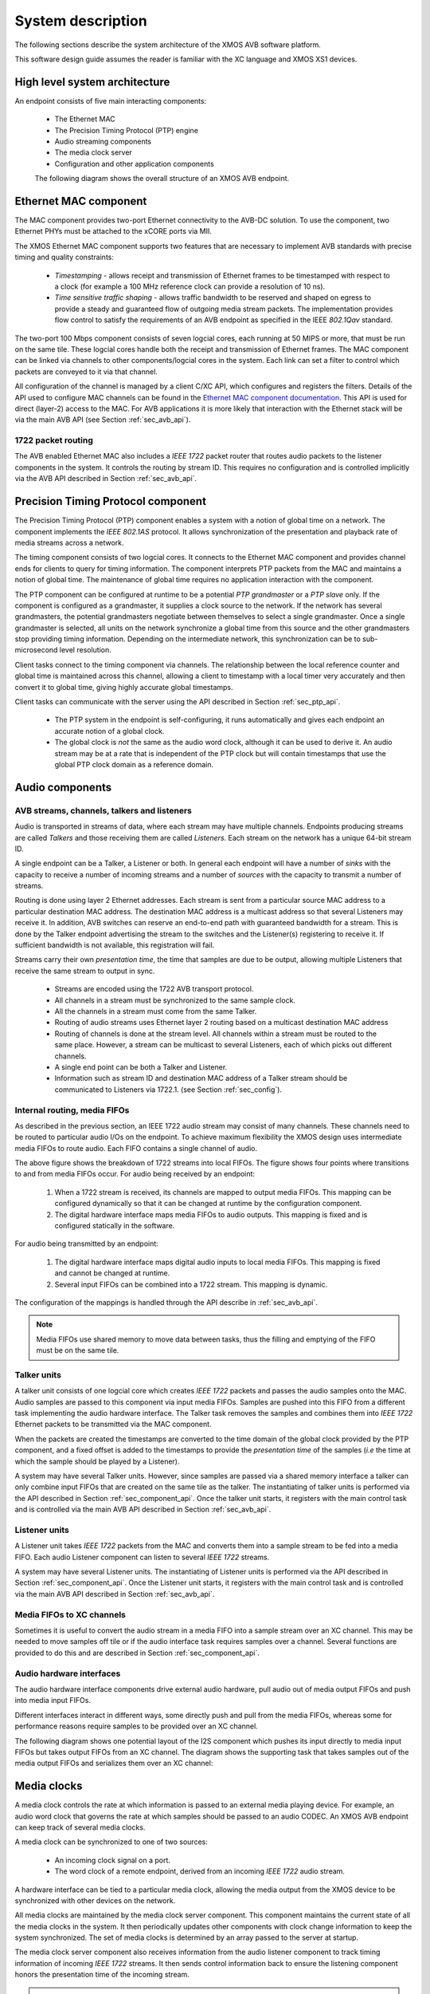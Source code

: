 System description
==================

The following sections describe the system architecture of the XMOS
AVB software platform.


This software design guide assumes the reader is familiar with the XC
language and XMOS XS1 devices.

High level system architecture
------------------------------

An endpoint consists of five main interacting components:


  * The Ethernet MAC
  * The Precision Timing Protocol (PTP) engine
  * Audio streaming components
  * The media clock server
  * Configuration and other application components

  The following diagram shows the overall structure of an XMOS AVB endpoint.

.. only:: html

  .. image:: images/avb_architecture.png
     :align: center

.. only:: latex

  .. image:: images/avb_architecture.pdf
     :align: center


Ethernet MAC component
----------------------

The MAC component provides two-port Ethernet connectivity to the AVB-DC
solution. To use the component, two Ethernet PHYs must be attached
to the xCORE ports via MII.

The XMOS Ethernet MAC component supports two features that are necessary to
implement AVB standards with precise timing and quality constraints:

  * *Timestamping* - allows receipt and transmission of Ethernet frames to be timestamped with respect to a clock (for example a 100 MHz reference clock can provide a resolution of 10 ns). 

  * *Time sensitive traffic shaping* - allows traffic bandwidth to be reserved and shaped on egress to provide a steady and guaranteed flow of outgoing media stream packets. The implementation provides flow control to satisfy the requirements of an AVB endpoint as specified in the IEEE *802.1Qav* standard.

The two-port 100 Mbps component consists of seven logcial cores, each
running at 50 MIPS or more, that must be run on the same tile. These logcial cores handle both the receipt and transmission of
Ethernet frames. The MAC component can be linked via channels to other components/logcial cores in the system. Each link can set a filter to
control which packets are conveyed to it via that channel. 

.. only:: latex

  .. image:: images/dual-100-mac.pdf
     :align: center

.. only:: html

  .. image:: images/dual-100-mac.png
     :align: center

All configuration of the channel is managed by a client C/XC API, which
configures and registers the filters. Details of the API used to
configure MAC channels can be found in the `Ethernet MAC component documentation <https://www.xmos.com/resources/xsoftip?component=module_ethernet>`_. This API is used for direct (layer-2) access to the
MAC. For AVB applications it is more likely that interaction with the
Ethernet stack will be via the main AVB API (see Section
:ref:`sec_avb_api`).

1722 packet routing
~~~~~~~~~~~~~~~~~~~

The AVB enabled Ethernet MAC also includes a *IEEE 1722* packet router
that routes audio packets to the listener components in the system. 
It controls the routing by stream ID. This requires no configuration
and is controlled implicitly via the AVB API described in Section 
:ref:`sec_avb_api`.


.. index:: ptp, 802.1as

Precision Timing Protocol component
-----------------------------------

The Precision Timing Protocol (PTP) component enables a system with a
notion of global time on a network. The component implements the *IEEE 
802.1AS* protocol. It allows synchronization of the
presentation and playback rate of media streams across a network.

.. only:: latex

 .. image:: images/ptp-crop.pdf
   :width: 70%
   :align: center

.. only:: html

 .. image:: images/ptp-crop.png
   :align: center

The timing component consists of two logcial cores. It connects to the Ethernet MAC component and provides channel ends for clients to query for timing information. The component interprets PTP packets from the MAC and maintains a notion of global time. The maintenance of global time requires no application interaction with the component.

The PTP component can be configured at runtime to be a potential *PTP grandmaster* or a *PTP slave* only. If the component is configured as a grandmaster, it supplies a clock source to the network. If the network has several grandmasters, the potential grandmasters negotiate between themselves to select a single grandmaster. Once a single grandmaster is selected, all units on the network synchronize a global time from this source and the other grandmasters stop providing timing information. Depending on the intermediate network, this synchronization can be to sub-microsecond level resolution.

Client tasks connect to the timing component via channels. The relationship between the local reference counter and global time is maintained across this channel, allowing a client to timestamp with a local timer very accurately and then convert it to global time, giving highly accurate global timestamps.

Client tasks can communicate with the server using the API described
in Section :ref:`sec_ptp_api`.

 * The PTP system in the endpoint is self-configuring, it runs
   automatically and gives each endpoint an accurate notion of a global clock.
 * The global clock is *not* the same as the audio word clock, although it can be used to derive it. An audio stream may be at a rate that is independent of the 
   PTP clock but will contain timestamps that use the global PTP clock
   domain as a reference domain.


Audio components
----------------

AVB streams, channels, talkers and listeners
~~~~~~~~~~~~~~~~~~~~~~~~~~~~~~~~~~~~~~~~~~~~

Audio is transported in streams of data, where each stream may have multiple
channels. Endpoints producing streams are called *Talkers* and
those receiving them are called *Listeners*. Each stream on the
network has a unique 64-bit stream ID. 

.. index:: sink, source

A single endpoint can be a Talker, a Listener or both. In general each
endpoint will have a number of *sinks* with the capacity to receive
a number of incoming streams and a number of *sources* with the
capacity to transmit a number of streams.

Routing is done using layer 2 Ethernet addresses. Each stream is sent from a particular source MAC address to a particular
destination MAC address. The destination MAC address is a
multicast address so that several Listeners may receive it. In addition,
AVB switches can reserve an end-to-end path with guaranteed bandwidth
for a stream. This is done by the Talker endpoint advertising the
stream to the switches and the Listener(s) registering to receive it. If
sufficient bandwidth is not available, this registration will fail.

Streams carry their own *presentation time*, the time
that samples are due to be output, allowing multiple Listeners that
receive the same stream to output in sync.

 * Streams are encoded using the 1722 AVB transport protocol.
 * All channels in a stream must be synchronized to
   the same sample clock.
 * All the channels in a stream must come from the same Talker.
 * Routing of audio streams uses Ethernet layer 2 routing based on a multicast destination MAC address
 * Routing of channels is done at the stream level. All channels within a
   stream must be routed to the same place. However, a stream can be
   multicast to several Listeners, each of which picks out different
   channels.
 * A single end point can be both a Talker and Listener.
 * Information such as stream ID and destination MAC address of a Talker stream should be communicated to Listeners via 1722.1.
   (see Section :ref:`sec_config`).


Internal routing, media FIFOs
~~~~~~~~~~~~~~~~~~~~~~~~~~~~~

.. index:: media fifo

.. only:: latex

 .. image:: images/internal_routing.pdf
   :align: center

.. only:: html

 .. image:: images/internal_routing.png
   :align: center


As described in the previous section, an IEEE 1722 audio stream may
consist of many channels. These channels need to be routed to
particular audio I/Os on the endpoint. To achieve maximum flexibility
the XMOS design uses intermediate media FIFOs to route
audio.  Each FIFO contains a single channel of audio.

The above figure shows the breakdown of 1722 streams
into local FIFOs. The figure shows four points where
transitions to and from media FIFOs occur. For audio being received by
an endpoint:

  #. When a 1722 stream is received, its channels are mapped to output
     media FIFOs. This mapping can be configured
     dynamically so that it can be changed at runtime by the configuration component.
  #. The digital hardware interface maps media FIFOs to audio
     outputs. This mapping is fixed and is configured statically in the
     software. 

For audio being transmitted by an endpoint:

  #. The digital hardware interface maps digital audio inputs to
     local media FIFOs. This mapping is fixed and cannot be changed
     at runtime.

  #. Several input FIFOs can be combined into a 1722 stream. This
     mapping is dynamic.

The configuration of the mappings is handled through the API describe
in :ref:`sec_avb_api`.

.. note::
  
   Media FIFOs use shared memory to move data between tasks, thus the
   filling and emptying of the FIFO must be on the same tile.


Talker units
~~~~~~~~~~~~

.. only:: latex

 .. image:: images/talker-crop.pdf
   :width: 70%
   :align: center

.. only:: html

 .. image:: images/talker-crop.png
   :align: center


A talker unit consists of one logcial core which creates *IEEE 1722* packets and passes the audio samples onto the MAC. Audio
samples are passed to this component via input media FIFOs.
Samples are pushed into this FIFO from a different task implementing the audio hardware interface. The Talker task removes the samples and combines them into *IEEE 1722* Ethernet packets to be transmitted via the MAC component. 

When the packets are created the timestamps are converted to the time domain of the global clock provided by the PTP component, and a fixed offset is added to the timestamps to provide the *presentation time* of the samples (*i.e* the time at which the sample should be played by a Listener). 

A system may have several Talker units. However, since samples are
passed via a shared memory interface a talker can only combine input FIFOs
that are created on the same tile as the talker. The instantiating of 
talker units is performed via the API described in Section
:ref:`sec_component_api`. Once the talker unit starts, it registers
with the main control task and is controlled via the main AVB API
described in Section :ref:`sec_avb_api`.

Listener units
~~~~~~~~~~~~~~

.. only:: latex

 .. image:: images/listener-crop.pdf
   :width: 70%
   :align: center

.. only:: html

 .. image:: images/listener-crop.png
   :align: center


A Listener unit takes *IEEE 1722* packets from the MAC
and converts them into a sample stream to be fed into a media FIFO.
Each audio Listener component can listen to several *IEEE 1722*
streams.

A system may have several Listener units. The instantiating of 
Listener units is performed via the API described in Section
:ref:`sec_component_api`. Once the Listener unit starts, it registers
with the main control task and is controlled via the main AVB API
described in Section :ref:`sec_avb_api`.

Media FIFOs to XC channels
~~~~~~~~~~~~~~~~~~~~~~~~~~

Sometimes it is useful to convert the audio stream in a media FIFO
into a sample stream over an XC channel. This may be needed to move
samples off tile or if the audio interface task requires samples
over a channel. Several functions are provided to do this and are
described in Section :ref:`sec_component_api`.

Audio hardware interfaces
~~~~~~~~~~~~~~~~~~~~~~~~~

The audio hardware interface components drive external audio hardware, pull
audio out of media output FIFOs and push into media input FIFOs. 

Different interfaces interact in different ways, some
directly push and pull from the media FIFOs, whereas some for
performance reasons require samples to be provided over an XC
channel.

The following diagram shows one potential layout of the I2S component
which pushes its input directly to media input FIFOs but takes output
FIFOs from an XC channel. The diagram shows the supporting task that
takes samples out of the media output FIFOs and serializes them over
an XC channel:

.. only:: latex

 .. image:: images/i2s-crop.pdf
   :width: 70%
   :align: center

.. only:: html

 .. image:: images/i2s-crop.png
   :align: center

Media clocks
------------

A media clock controls the rate at which information is passed to an
external media playing device. For example, an audio word clock that
governs the rate at which samples should be passed to an audio CODEC.
An XMOS AVB endpoint can keep track of several media clocks. 

A media clock can be synchronized to one of two sources:

 * An incoming clock signal on a port.
 * The word clock of a remote endpoint, derived from an incoming *IEEE 1722* audio stream.

A hardware interface can be tied to a particular media
clock, allowing the media output from the XMOS device to be
synchronized with other devices on the network.

All media clocks are maintained by the media clock server
component. This component maintains
the current state of all the media clocks in the system. It then
periodically updates other components with clock change information to
keep the system synchronized. The set of media clocks is determined by
an array passed to the server at startup.

The media clock server component also receives information from the
audio listener component to track timing information of incoming
*IEEE 1722* streams. It then sends control information back to
ensure the listening component honors the presentation time of the
incoming stream.

.. note::

   Multiple media clocks require multiple hardware PLLs. AVB-DC hardware supports a single media clock.

Driving an external clock generator
~~~~~~~~~~~~~~~~~~~~~~~~~~~~~~~~~~~

A high quality, low jitter master clock is often required to drive an audio CODEC and must be synchronized with an AVB media clock.
The XS1 chip cannot provide this clock directly but can provide a
lower frequency source for a frequency synthesizer chip or external
PLL chip. 
The frequency synthesizer chip must be able to generate a high
frequency clock based on a lower frequency signal, such as the Cirrus Logic CS2100-CP. The
recommended configuration is as in the block diagram below:

.. only:: latex

 .. image:: images/ratectl.pdf
   :width: 70%
   :align: center

.. only:: html

 .. image:: images/ratectl.png
   :align: center

The XS1 device provides control to the frequency synthesizer and the
frequency synthesizer provides the audio master clock to the CODEC and XS1 device. The
sample bit and word clocks are then provided to the CODEC by
the XS1 device.

.. _sec_config:

Device Discovery, Connection Management and Control
---------------------------------------------------

The control task
~~~~~~~~~~~~~~~~

In addition to components described in previous sections, an AVB
endpoint application requires a task to control and configure the
system. This control task varies across applications but the protocol to provide device discovery, connection management and control services has been standardised by the IEEE in 1722.1.

1722.1
~~~~~~

The 1722.1 standard defines four independent steps that can be used to connect end stations that use 1722 streams to transport media across a LAN. The steps are:

a) Discovery
b) Enumeration
c) Connection Management
d) Control

These steps can be used together to form a system of end stations that interoperate with each other in a standards compliant way. The application that will use these individual steps is called a *Controller* and is the third member in the Talker, Listener and Controller device relationship.

A Controller may exist within a Talker, a Listener, or exist remotely within the network in a separate endpoint or general purpose computer.

The Controller can use the individual steps to find, connect and control entities on the network but it may choose to not use all of the steps if the Controller already knows some of the information (e.g. hard coded values assigned by user/hardware switch or values from previous session establishment) that can be gained in using the steps. The only required step is connection management because this is the step that establishes the bandwidth usage and reservations across the AVB network.

The four steps are broken down as follows:

 * Discovery is the process of finding AVB endpoints on the LAN that have services that are useful to the other
   AVB endpoints on the network. The discovery process also covers the termination of the publication of those
   services on the network.
 * Enumeration is the process of the collection of information from the AVB endpoint that could help an
   1722.1 Controller to use the capabilities of the AVB endpoint. This information can be used for connection
   management.
 * Connection management is the process of connecting or disconnecting one or more streams between two or more
   AVB endpoint.
 * Control is the process of adjusting a parameter on the endpoint from another endpoint. There are a number of standard
   types of controls used in media devices like volume control, mute control and so on. A framework of basic
   commands allows the control process to be extended by the endpoint.

.. note:: 
   The XMOS endpoint provides full support for Talker and Listener 1722.1 services. It is expected that Controller software will be available on the network for handling connection management and control.

To assist in this task a unified control API is presented in Section :ref:`sec_avb_api`.

.. _sec_resource:

Resource usage
--------------

Available chip resources
~~~~~~~~~~~~~~~~~~~~~~~~

Each XMOS device has a set of resources detailed in the following
table. The resources are split amongst different tiles on the device
which may affect how resources can be used:

.. list-table::
 :header-rows: 1
 :widths: 22 7 7 7 10

 * - Device
   - Logical Cores
   - MIPS/Core
   - Memory (KB)
   - Ports
 * - XS1-L16A-128-QF124-C10
   - 16
   - 1000
   - 128
   - | 32 x 1bit
     | 12 x 4bit
     | 7 x 8bit
     | 3 x 16bit

.. note::
 
   Note that some ports overlap on the device so, for example,
   using a 16 bit port may make some 1 bit ports unavailable. See
   the device datasheets for details.

The following sections detail the resource required for each
component. Please note that the memory requirements for code size
should be taken as a rough guide since exact memory usage depends
on the integration of components (which components are on which
tile etc.) in the final build of the application.

Ethernet component
~~~~~~~~~~~~~~~~~~

Each endpoint requires an Ethernet MAC layer.

.. list-table::
  :header-rows: 1

  * - Component 
    - Logical Cores 
    - MIPS/Core       
    - Memory (KB)           
    - Ports
  * - Dual-port Ethernet with SMI
    - 7
    - 50 
    - 15 code, 1.5 per buffer
    - 10 x 1bit, 4 x 4bit

PTP component
~~~~~~~~~~~~~

Every AVB endpoint must include a PTP component.

.. list-table::
  :header-rows: 1

  * - Component 
    - Logical Cores 
    - MIPS/Core       
    - Memory (KB)           
    - Ports
  * - PTP
    - 1
    - 50
    - 7
    - None


Media clock server
~~~~~~~~~~~~~~~~~~

Every AVB endpoint must include a media clock server.

.. list-table::
  :header-rows: 1

  * - Component 
    - Logical Cores 
    - MIPS/Core       
    - Memory (KB)
    - Ports
  * - Media Clock Server
    - 1
    - 50
    - 1
    - None

If the endpoint drives an external PLL, a PLL driver component
is required.

.. list-table::
  :header-rows: 1

  * - Component 
    - Logical Cores 
    - MIPS/Core       
    - Memory (KB)           
    - Ports
  * - PLL driver
    - 0 - 1
    - 50
    - 0.5
    - 1 x 1bit + ports to configure PLL

.. note::
 
   PTP, Media Clock Server and PLL driver components may be combined into a single logical core running at 100 MIPS if
   the number of channels is constrained to 2.


Audio component(s)
~~~~~~~~~~~~~~~~~~

Each endpoint may have several listener and talker components. Each
listener/talker component is capable of handling four IEEE 1722
streams and up to 12 channels of audio.

.. list-table::
  :header-rows: 1
  :widths: 14 8 12 12 10

  * - Component 
    - Logical Cores 
    - MIPS/Core       
    - Memory (KB)           
    - Ports
  * - 1722 listener unit
    - 1
    - 50
    - 5
    - None
  * - 1722 talker unit
    - 1
    - 50
    - 5
    - None

.. note::
 
   The Talker and Listener components may be combined into a single logical core running at 100 MIPS if
   the number of streams is 1 and the number of channels is <= 4.

The amount of resource required for audio processing depends on the
interface and the number of audio channels required. The overheads
for the interface are:


.. list-table::
  :header-rows: 1
  :widths: 11 8 10 11 20

  * - Component 
    - Logical Cores 
    - MIPS/Core       
    - Memory(KB)            
    - Ports
  * - I2S
    - 1
    - 50
    - 0.5
    - | 3 x 1bit 
      | 1 x 1bit per stereo channel

The following table shows that number of channels an interface can
handle per logical core:

.. list-table::
  :header-rows: 1

  * - Component 
    - Sample Rate (kHz)
    - Channels
  * - I2S
    - 44.1/48       
    - 8 in and 8 out
  * - I2S
    - 88.2/96       
    - 4 in and 4 out


Note that several instances of the audio interface component
can be made *e.g.* you could use 2 logical cores to handle 16 channels 
of I2S. The following table shows how much buffering
memory is required depending on the number of audio channels.

.. list-table::
 :header-rows: 1

 * - Sample Rate (kHz)
   - Audio Channels
   - Memory (KB)
 * - 44.1
   - n in/m out
   - 0.5 x (n+m)
 * - 48
   - n in/m out
   - 0.5 x (n+m)
 * - 88.2
   - n in/m out
   - 1 x (n+m)
 * - 96
   - n in/m out
   - 1 x (n+m)

Configuration/control
~~~~~~~~~~~~~~~~~~~~~

In addition to the other components 
there are application dependant tasks that control
other I/O. For general configuration and slow I/O a minimum of
1 logical core (50 MIPS) should be reserved.


